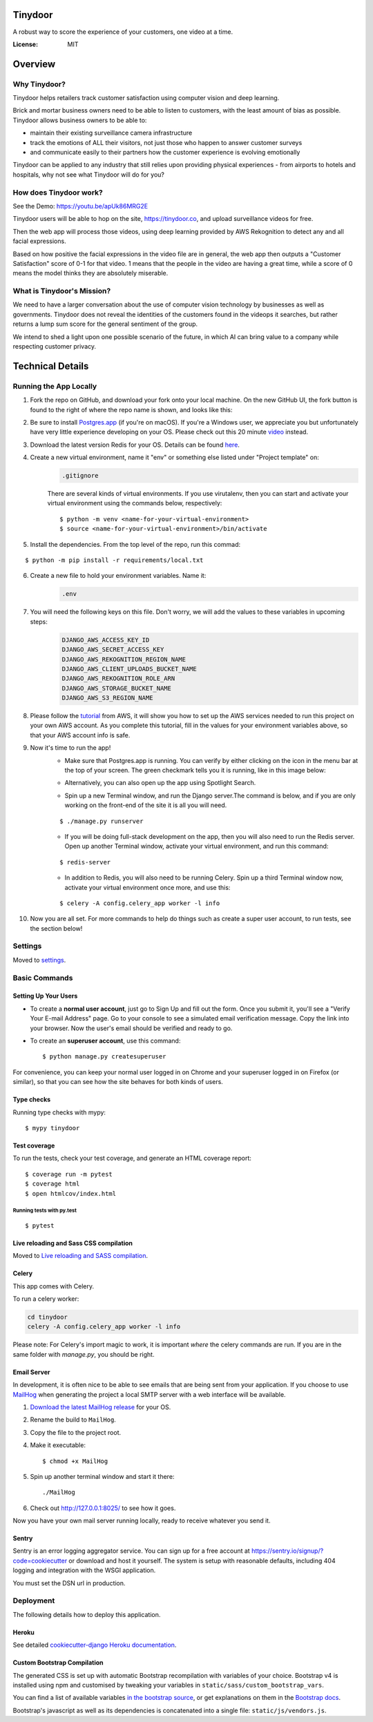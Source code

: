 Tinydoor
========
A robust way to score the experience of your customers, one video at a time.

.. image:: https://media.giphy.com/media/UVXpGlDTa4OSqyC1f4/giphy.gif
.. image:: https://img.shields.io/badge/built%20with-Cookiecutter%20Django-ff69b4.svg
     :target: https://github.com/pydanny/cookiecutter-django/
     :alt: Built with Cookiecutter Django
.. image:: https://img.shields.io/badge/code%20style-black-000000.svg
     :target: https://github.com/ambv/black
     :alt: Black code style
.. image:: https://travis-ci.com/escofresco/tinydoor.svg?branch=master
     :target: https://travis-ci.com/escofresco/tinydoor
.. image:: https://codecov.io/gh/escofresco/tinydoor/branch/master/graph/badge.svg
     :target: https://codecov.io/gh/escofresco/tinydoor

:License: MIT

Overview
=========

Why Tinydoor?
--------------

Tinydoor helps retailers track customer satisfaction using computer vision and deep learning.

Brick and mortar business owners need to be able to listen to customers, with the least amount of bias as possible.
Tinydoor allows business owners to be able to: 

- maintain their existing surveillance camera infrastructure
- track the emotions of ALL their visitors, not just those who happen to answer customer surveys
- and communicate easily to their partners how the customer experience is evolving emotionally

Tinydoor can be applied to any industry that still relies upon providing physical experiences - from airports to hotels and hospitals, why not see what Tinydoor will do for you?


How does Tinydoor work?
------------------------
See the Demo: https://youtu.be/apUk86MRG2E

Tinydoor users will be able to hop on the site, https://tinydoor.co, and upload surveillance videos for free.

Then the web app will process those videos, using deep learning provided by AWS Rekognition to detect any and all facial expressions.

Based on how positive the facial expressions in the video file are in general, the web app then outputs a "Customer Satisfaction" score of 0-1 for that video.
1 means that the people in the video are having a great time, while a score of 0 means the model thinks they are absolutely miserable. 

What is Tinydoor's Mission?
------------------------------

We need to have a larger conversation about the use of computer vision technology by businesses as well as governments.
Tinydoor does not reveal the identities of the customers found in the videops it searches, but rather returns a lump sum score for the general sentiment of the group. 

We intend to shed a light upon one possible scenario of the future, in which AI can bring value to a company while respecting customer privacy.

Technical Details
==================


Running the App Locally
------------------------

1. Fork the repo on GitHub, and download your fork onto your local machine. On the new GitHub UI, the fork button is found to the right of where the repo name is shown, and looks like this:
    .. image:: https://i.postimg.cc/Y9s3DWDQ/Screen-Shot-2020-07-27-at-11-34-04-AM.png
2. Be sure to install Postgres.app_ (if you're on macOS). If you're a Windows user, we appreciate you but unfortunately have very little experience developing on your OS. Please check out this 20 minute video_ instead.
    .. _Postgres.app: https://postgresapp.com/
    .. _video: https://youtu.be/BLH3s5eTL4Y
3. Download the latest version Redis for your OS. Details can be found here_.
    .. _here: https://redis.io/download
4. Create a new virtual environment, name it "env" or something else listed under "Project template" on:
    .. code-block:: bash

        .gitignore

    There are several kinds of virtual environments. If you use virutalenv, then you can start and activate your virtual environment using the commands below, respectively:
    ::

        $ python -m venv <name-for-your-virtual-environment>
        $ source <name-for-your-virtual-environment>/bin/activate
    
5. Install the dependencies. From the top level of the repo, run this commad:

::

    $ python -m pip install -r requirements/local.txt

6. Create a new file to hold your environment variables. Name it:
    .. code-block:: bash

        .env

7. You will need the following keys on this file. Don't worry, we will add the values to these variables in upcoming steps:
    .. code-block:: bash

        DJANGO_AWS_ACCESS_KEY_ID
        DJANGO_AWS_SECRET_ACCESS_KEY
        DJANGO_AWS_REKOGNITION_REGION_NAME
        DJANGO_AWS_CLIENT_UPLOADS_BUCKET_NAME
        DJANGO_AWS_REKOGNITION_ROLE_ARN
        DJANGO_AWS_STORAGE_BUCKET_NAME
        DJANGO_AWS_S3_REGION_NAME

8. Please follow the tutorial_ from AWS, it will show you how to set up the AWS services needed to run this project on your own AWS account. As you complete this tutorial, fill in the values for your environment variables above, so that your AWS account info is safe.
    .. _tutorial: https://docs.aws.amazon.com/rekognition/latest/dg/api-video-roles.html

9. Now it's time to run the app!
    - Make sure that Postgres.app is running. You can verify by either clicking on the icon in the menu bar at the top of your screen. The green checkmark tells you it is running, like in this image below:

    .. image:: https://i.postimg.cc/7LDwbCV1/Screen-Shot-2020-07-27-at-11-41-05-AM.png
    
    - Alternatively, you can also open up the app using Spotlight Search.

    .. image:: https://i.postimg.cc/wTX6zc5x/Screen-Shot-2020-07-27-at-11-43-51-AM.png
    
    - Spin up a new Terminal window, and run the Django server.The command is below, and if you are only working on the front-end of the site it is all you will need.

    ::

    $ ./manage.py runserver

    - If you will be doing full-stack development on the app, then you will also need to run the Redis server. Open up another Terminal window, activate your virtual environment, and run this command:
    
    ::

    $ redis-server

    - In addition to Redis, you will also need to be running Celery. Spin up a third Terminal window now, activate your virtual environment once more, and use this:
    
    ::

    $ celery -A config.celery_app worker -l info 

10. Now you are all set. For more commands to help do things such as create a super user account, to run tests, see the section below!



Settings
--------

Moved to settings_.

.. _settings: http://cookiecutter-django.readthedocs.io/en/latest/settings.html

Basic Commands
--------------

Setting Up Your Users
^^^^^^^^^^^^^^^^^^^^^

* To create a **normal user account**, just go to Sign Up and fill out the form. Once you submit it, you'll see a "Verify Your E-mail Address" page. Go to your console to see a simulated email verification message. Copy the link into your browser. Now the user's email should be verified and ready to go.

* To create an **superuser account**, use this command::

    $ python manage.py createsuperuser

For convenience, you can keep your normal user logged in on Chrome and your superuser logged in on Firefox (or similar), so that you can see how the site behaves for both kinds of users.

Type checks
^^^^^^^^^^^

Running type checks with mypy:

::

  $ mypy tinydoor

Test coverage
^^^^^^^^^^^^^

To run the tests, check your test coverage, and generate an HTML coverage report::

    $ coverage run -m pytest
    $ coverage html
    $ open htmlcov/index.html

Running tests with py.test
~~~~~~~~~~~~~~~~~~~~~~~~~~

::

  $ pytest

Live reloading and Sass CSS compilation
^^^^^^^^^^^^^^^^^^^^^^^^^^^^^^^^^^^^^^^

Moved to `Live reloading and SASS compilation`_.

.. _`Live reloading and SASS compilation`: http://cookiecutter-django.readthedocs.io/en/latest/live-reloading-and-sass-compilation.html



Celery
^^^^^^

This app comes with Celery.

To run a celery worker:

.. code-block:: bash

    cd tinydoor
    celery -A config.celery_app worker -l info

Please note: For Celery's import magic to work, it is important *where* the celery commands are run. If you are in the same folder with *manage.py*, you should be right.



Email Server
^^^^^^^^^^^^

In development, it is often nice to be able to see emails that are being sent from your application. If you choose to use `MailHog`_ when generating the project a local SMTP server with a web interface will be available.

#. `Download the latest MailHog release`_ for your OS.

#. Rename the build to ``MailHog``.

#. Copy the file to the project root.

#. Make it executable: ::

    $ chmod +x MailHog

#. Spin up another terminal window and start it there: ::

    ./MailHog

#. Check out `<http://127.0.0.1:8025/>`_ to see how it goes.

Now you have your own mail server running locally, ready to receive whatever you send it.

.. _`Download the latest MailHog release`: https://github.com/mailhog/MailHog/releases

.. _mailhog: https://github.com/mailhog/MailHog



Sentry
^^^^^^

Sentry is an error logging aggregator service. You can sign up for a free account at  https://sentry.io/signup/?code=cookiecutter  or download and host it yourself.
The system is setup with reasonable defaults, including 404 logging and integration with the WSGI application.

You must set the DSN url in production.


Deployment
----------

The following details how to deploy this application.


Heroku
^^^^^^

See detailed `cookiecutter-django Heroku documentation`_.

.. _`cookiecutter-django Heroku documentation`: http://cookiecutter-django.readthedocs.io/en/latest/deployment-on-heroku.html




Custom Bootstrap Compilation
^^^^^^^^^^^^^^^^^^^^^^^^^^^^

The generated CSS is set up with automatic Bootstrap recompilation with variables of your choice.
Bootstrap v4 is installed using npm and customised by tweaking your variables in ``static/sass/custom_bootstrap_vars``.

You can find a list of available variables `in the bootstrap source`_, or get explanations on them in the `Bootstrap docs`_.



Bootstrap's javascript as well as its dependencies is concatenated into a single file: ``static/js/vendors.js``.


.. _in the bootstrap source: https://github.com/twbs/bootstrap/blob/v4-dev/scss/_variables.scss
.. _Bootstrap docs: https://getbootstrap.com/docs/4.1/getting-started/theming/
